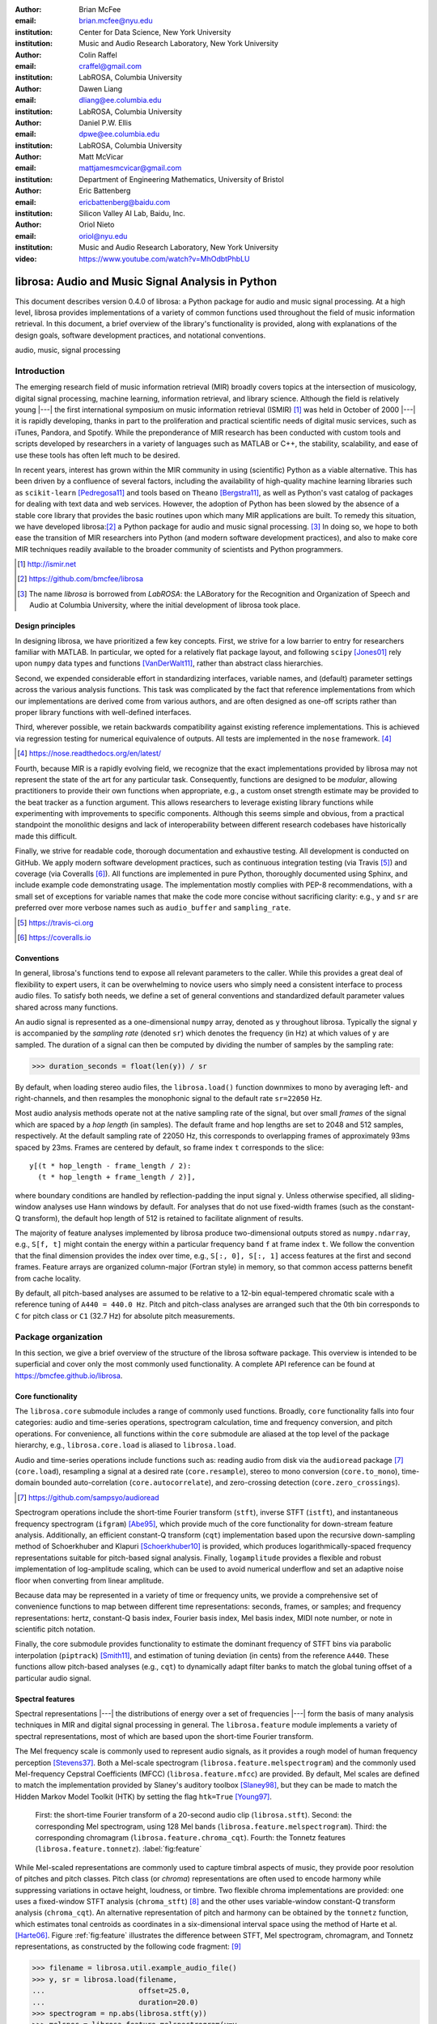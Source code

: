 :author: Brian McFee
:email: brian.mcfee@nyu.edu
:institution: Center for Data Science, New York University
:institution: Music and Audio Research Laboratory, New York University

:author: Colin Raffel
:email: craffel@gmail.com
:institution: LabROSA, Columbia University

:author: Dawen Liang
:email: dliang@ee.columbia.edu
:institution: LabROSA, Columbia University

:author: Daniel P.W. Ellis
:email: dpwe@ee.columbia.edu
:institution: LabROSA, Columbia University

:author: Matt McVicar
:email: mattjamesmcvicar@gmail.com
:institution: Department of Engineering Mathematics, University of Bristol

:author: Eric Battenberg
:email: ericbattenberg@baidu.com
:institution: Silicon Valley AI Lab, Baidu, Inc.

:author: Oriol Nieto
:email: oriol@nyu.edu
:institution: Music and Audio Research Laboratory, New York University

:video: https://www.youtube.com/watch?v=MhOdbtPhbLU

--------------------------------------------------
librosa: Audio and Music Signal Analysis in Python
--------------------------------------------------

.. class:: abstract

   This document describes version 0.4.0 of librosa: a Python
   package for audio and music signal processing.
   At a high level, librosa provides implementations of a variety 
   of common functions used throughout the field of music information retrieval.
   In this document, a brief overview of the library's functionality is provided,
   along with explanations of the design goals, software development
   practices, and notational conventions.
   

.. class:: keywords

   audio, music, signal processing


Introduction
------------

The emerging research field of music information retrieval (MIR) broadly covers topics at
the intersection of musicology, digital signal processing, machine learning, information
retrieval, and library science.  Although the field is relatively young |---| the first
international symposium on music information retrieval (ISMIR) [#]_ was held in October of
2000 |---| it is rapidly developing, thanks in part to the proliferation and practical
scientific needs of digital music services, such as iTunes, Pandora, and Spotify.
While the preponderance of MIR research has been conducted with custom tools and scripts
developed by researchers in a variety of languages such as MATLAB or C++, the stability, 
scalability, and ease of use these tools has often left much to be desired.

In recent years, interest has grown within the MIR community in using (scientific) Python 
as a viable alternative.
This has been driven by a confluence of several factors, including the availability of
high-quality machine learning libraries such as ``scikit-learn`` [Pedregosa11]_ and tools based on
``Theano`` [Bergstra11]_, as well as Python's vast catalog of packages for dealing with text data and
web services.
However, the adoption of Python has been slowed by the absence of a stable core library 
that provides the basic routines upon which many MIR applications are built.
To remedy this situation, we have developed librosa:[#]_ a Python package for audio
and music signal processing. [#]_
In doing so, we hope to both ease the transition of MIR researchers into Python (and modern software
development practices), and also to 
make core MIR techniques readily available to the broader community of scientists and 
Python programmers.

.. [#] http://ismir.net

.. [#] https://github.com/bmcfee/librosa

.. [#] The name `librosa` is borrowed from `LabROSA`: the LABoratory for the Recognition
    and Organization of Speech and Audio at Columbia University, where the initial development
    of librosa took place.


Design principles
=================

In designing librosa, we have prioritized a few key concepts.
First, we strive for a low barrier to entry for researchers familiar with MATLAB.
In particular, we opted for a relatively flat package layout, and following ``scipy`` [Jones01]_ 
rely upon ``numpy`` data types and functions [VanDerWalt11]_, rather than abstract class hierarchies.

Second, we expended considerable effort in standardizing interfaces, variable names, 
and (default) parameter settings across the various analysis functions.
This task was complicated by the fact that reference implementations from which 
our implementations are derived come from various authors, and are often designed 
as one-off scripts rather than proper library functions with well-defined interfaces.

Third, wherever possible, we retain backwards compatibility against existing reference
implementations.
This is achieved via regression testing for numerical equivalence of outputs.
All tests are implemented in the ``nose`` framework. [#]_

.. [#] https://nose.readthedocs.org/en/latest/

Fourth, because MIR is a rapidly evolving field, we recognize that the
exact implementations provided by librosa may not represent the state of the art
for any particular task.  Consequently, functions are designed to be `modular`,
allowing practitioners to provide their own functions when appropriate, e.g.,
a custom onset strength estimate may be provided to the beat tracker as a function
argument.
This allows researchers to leverage existing library functions while experimenting with 
improvements to specific components.  Although this seems simple and obvious, from a practical 
standpoint the monolithic designs and lack of interoperability between different research codebases
have historically made this difficult.

Finally, we strive for readable code, thorough documentation and exhaustive testing.
All development is conducted on GitHub.  
We apply modern software development practices, such as continuous integration testing (via Travis [#]_) and
coverage (via Coveralls [#]_).
All functions are implemented in pure Python, thoroughly documented using Sphinx, and include example code demonstrating usage.
The implementation mostly complies with PEP-8 recommendations, with a small set of exceptions for variable names 
that make the code more concise without sacrificing clarity:
e.g., ``y`` and ``sr`` are preferred over more verbose names such as ``audio_buffer`` and ``sampling_rate``.

.. [#] https://travis-ci.org
.. [#] https://coveralls.io

Conventions
===========

In general, librosa's functions tend to expose all relevant parameters to the caller.
While this provides a great deal of flexibility to expert users, it can be overwhelming
to novice users who simply need a consistent interface to process audio files.  
To satisfy both needs, we define a set of general conventions and standardized default 
parameter values shared across many functions.

An audio signal is represented as a one-dimensional ``numpy`` array, denoted as ``y`` 
throughout librosa.  Typically the signal ``y`` is accompanied by the `sampling rate` 
(denoted ``sr``) which denotes the frequency (in Hz) at which values of ``y`` are
sampled.  The duration of a signal can then be computed by dividing the number of samples
by the sampling rate: 

.. code-block:: python

    >>> duration_seconds = float(len(y)) / sr

By default, when loading stereo audio files, the ``librosa.load()`` function 
downmixes to mono by averaging left- and right-channels, and then resamples the
monophonic signal to the default rate ``sr=22050`` Hz.

Most audio analysis methods operate not at the native sampling rate of the signal, 
but over small `frames` of the signal which are spaced by a `hop length` (in samples).
The default frame and hop lengths are set to 2048 and 512 samples, respectively.
At the default sampling rate of 22050 Hz, this corresponds to overlapping frames of 
approximately 93ms spaced by 23ms.
Frames are centered by default, so frame index ``t`` corresponds to the slice::

    y[(t * hop_length - frame_length / 2):
      (t * hop_length + frame_length / 2)],

where boundary conditions are handled by reflection-padding the input signal ``y``.
Unless otherwise specified, all sliding-window analyses use Hann windows by default.
For analyses that do not use fixed-width frames (such as the constant-Q transform), the
default hop length of 512 is retained to facilitate alignment of results.

The majority of feature analyses implemented by librosa produce two-dimensional outputs
stored as ``numpy.ndarray``, e.g., ``S[f, t]`` might contain the energy within a particular 
frequency band ``f`` at frame index ``t``.
We follow the convention that the final dimension provides the index over time,
e.g., ``S[:, 0], S[:, 1]`` access features at the first and second frames.
Feature arrays are organized column-major (Fortran style) in memory, so that common
access patterns benefit from cache locality.

By default, all pitch-based analyses are assumed to be relative to a 12-bin equal-tempered
chromatic scale with a reference tuning of ``A440 = 440.0 Hz``.  Pitch and pitch-class analyses
are arranged such that the 0th bin corresponds to ``C`` for pitch class or ``C1`` (32.7 Hz)
for absolute pitch measurements.


Package organization
--------------------

In this section, we give a brief overview of the structure of the librosa software
package.  This overview is intended to be superficial and cover only the most commonly used functionality.
A complete API reference can be found at https://bmcfee.github.io/librosa.


Core functionality
==================

The ``librosa.core`` submodule includes a range of commonly used functions.  Broadly,
``core`` functionality falls into four categories: audio and time-series operations,
spectrogram calculation, time and frequency conversion, and pitch operations.  For
convenience, all functions within the ``core`` submodule are aliased at the top level of
the package hierarchy, e.g., ``librosa.core.load`` is aliased to ``librosa.load``.

Audio and time-series operations include functions such as: reading audio from disk 
via the ``audioread`` package [#]_ (``core.load``), resampling a signal at a desired rate
(``core.resample``), stereo to mono conversion (``core.to_mono``), time-domain bounded auto-correlation
(``core.autocorrelate``), and zero-crossing detection (``core.zero_crossings``).

.. [#] https://github.com/sampsyo/audioread

Spectrogram operations include the short-time Fourier transform (``stft``), inverse STFT (``istft``),
and instantaneous frequency spectrogram (``ifgram``) [Abe95]_, which provide much of the core functionality
for down-stream feature analysis.
Additionally, an efficient constant-Q transform (``cqt``) implementation based upon the recursive down-sampling
method of Schoerkhuber and Klapuri [Schoerkhuber10]_ is provided, which produces logarithmically-spaced
frequency representations suitable for pitch-based signal analysis.
Finally, ``logamplitude`` provides a flexible and robust implementation of log-amplitude scaling, which 
can be used to avoid numerical underflow and set an adaptive noise floor when converting from linear
amplitude.

Because data may be represented in a variety of time or frequency units, we provide a comprehensive set of
convenience functions to map between different time representations: seconds, frames, or samples; 
and frequency representations: hertz, constant-Q basis index, Fourier basis index, Mel basis index, 
MIDI note number, or note in scientific pitch notation.

Finally, the core submodule provides functionality to estimate the dominant frequency of STFT bins via
parabolic interpolation (``piptrack``) [Smith11]_, and estimation of tuning deviation (in cents) from the reference
``A440``.  These functions allow pitch-based analyses (e.g., ``cqt``) to dynamically adapt filter banks to match
the global tuning offset of a particular audio signal.


Spectral features
=================
Spectral representations |---| the distributions of energy over a set of frequencies |---| form the basis of
many analysis techniques in MIR and digital signal processing in general.
The ``librosa.feature`` module implements a variety of spectral representations, most of which are based
upon the short-time Fourier transform.

The Mel frequency scale is commonly used to represent audio signals, as it provides a rough model of
human frequency perception [Stevens37]_.  Both a Mel-scale spectrogram
(``librosa.feature.melspectrogram``) and the commonly used Mel-frequency Cepstral Coefficients (MFCC)
(``librosa.feature.mfcc``) are provided.  By default, Mel scales are defined to match the implementation provided 
by Slaney's auditory toolbox [Slaney98]_, but they can be made to match the Hidden Markov Model Toolkit (HTK) 
by setting the flag ``htk=True`` [Young97]_.

.. figure:: feature.pdf
    :figclass: t

    First: the short-time Fourier transform of a 20-second audio clip (``librosa.stft``).
    Second: the corresponding Mel spectrogram, using 128 Mel bands (``librosa.feature.melspectrogram``).
    Third: the corresponding chromagram (``librosa.feature.chroma_cqt``). 
    Fourth: the Tonnetz features (``librosa.feature.tonnetz``).
    :label:`fig:feature`


While Mel-scaled representations are commonly used to capture timbral aspects of music, they provide poor
resolution of pitches and pitch classes.
Pitch class (or *chroma*) representations are often used to encode harmony while suppressing variations in
octave height, loudness, or timbre.  Two flexible chroma implementations are provided: one uses a
fixed-window STFT analysis (``chroma_stft``) [#]_ and the other uses variable-window constant-Q transform analysis
(``chroma_cqt``).
An alternative representation of pitch and harmony can be obtained by the ``tonnetz`` function, which
estimates tonal centroids as coordinates in a six-dimensional interval space using the method of Harte et al.
[Harte06]_.
Figure :ref:`fig:feature` illustrates the difference between STFT, Mel spectrogram, chromagram, and Tonnetz
representations, as constructed by the following code fragment: [#]_

.. code-block:: python

    >>> filename = librosa.util.example_audio_file()
    >>> y, sr = librosa.load(filename,
    ...                      offset=25.0,
    ...                      duration=20.0)
    >>> spectrogram = np.abs(librosa.stft(y))
    >>> melspec = librosa.feature.melspectrogram(y=y,
    ...                                          sr=sr)
    >>> chroma = librosa.feature.chroma_cqt(y=y,
    ...                                     sr=sr)
    >>> tonnetz = librosa.feature.tonnetz(y=y, sr=sr)

.. [#] ``chroma_stft`` is based upon the reference implementation provided at 
       http://labrosa.ee.columbia.edu/matlab/chroma-ansyn/

.. [#] For display purposes, spectrograms are scaled by ``librosa.logamplitude``.  We refer readers to the
       accompanying IPython notebook for the full source code to recontsruct figures.

In addition to Mel and chroma features, the ``feature`` submodule provides a number of spectral statistic
representations, including ``spectral_centroid``, ``spectral_bandwidth``, ``spectral_rolloff`` [Klapuri07]_, and
``spectral_contrast`` [Jiang02]_. [#]_

.. [#] ``spectral_*`` functions are derived from MATLAB reference implementations provided by the METLab at Drexel University.  http://music.ece.drexel.edu/


Finally, the ``feature`` submodule provides a few functions to implement common transformations of time-series
features in MIR.  This includes ``delta``, which provides a smoothed estimate of the time derivative;
``stack_memory``, which concatenates an input feature array with time-lagged copies of itself (effectively
simulating feature *n*-grams); and ``sync``, which applies a user-supplied aggregation function (e.g., 
``numpy.mean`` or ``median``) across specified column intervals.


Display
=======

The ``display`` module provides simple interfaces to visually render audio data through ``matplotlib``
[Hunter07]_.
The first function, ``display.waveplot`` simply renders the amplitude envelope of an audio signal ``y`` using
matplotlib's ``fill_between`` function.  For efficiency purposes, the signal is dynamically down-sampled.
Mono signals are rendered symmetrically about the horizontal axis; stereo signals are rendered with the
left-channel's amplitude above the axis and the right-channel's below.  An example of ``waveplot`` is
depicted in Figure :ref:`fig:tour` (top).

The second function, ``display.specshow`` wraps matplotlib's ``imshow`` function with default settings
(``origin`` and ``aspect``) adapted to the expected defaults for visualizing spectrograms.  Additionally,
``specshow`` dynamically selects appropriate colormaps (binary, sequential, or diverging) from the data 
type and range. [#]_
Finally, ``specshow`` provides a variety of acoustically relevant axis labeling and scaling parameters.
Examples of ``specshow`` output are displayed in Figures :ref:`fig:feature` and :ref:`fig:tour` (middle).

.. [#] If the ``seaborn`` package [Waskom14]_ is available, its version of *cubehelix* is used for sequential
       data.


Onsets, tempo, and beats
========================

While the spectral feature representations described above capture frequency information, time information is
equally important for many applications in MIR.  For instance, it can be beneficial to analyze signals
indexed by note or beat events, rather than absolute time.  The ``onset`` and ``beat`` submodules implement
functions to estimate various aspects of timing in music.

More specifically, the ``onset`` module provides two functions: ``onset_strength`` and ``onset_detect``.
The ``onset_strength`` function calculates a thresholded spectral flux operation over a spectrogram, and
returns a one-dimensional array representing the amount of increasing spectral energy at each frame.  This
is illustrated as the blue curve in the bottom panel of Figure :ref:`fig:tour`.  The ``onset_detect``
function, on the other hand, selects peak positions from the onset strength curve following the heuristic
described by Boeck et al. [Boeck12]_.  The output of ``onset_detect`` is depicted as red circles in the
bottom panel of Figure :ref:`fig:tour`.

The ``beat`` module provides functions to estimate the global tempo and positions of beat events from the
onset strength function, using the method of Ellis [Ellis07]_.
More specifically, the beat tracker first estimates the tempo, which is then used to set the target spacing
between peaks in an onset strength function.
The output of the beat tracker is displayed as the dashed green lines in Figure :ref:`fig:tour` (bottom).

.. figure:: tour.pdf
    :scale: 60%
    :figclass: wt

    Top: a waveform plot for a 20-second audio clip ``y``, generated by ``librosa.display.waveplot``.
    Middle: the log-power short-time Fourier transform (STFT) spectrum for ``y`` plotted on a logarithmic
    frequency scale, generated by ``librosa.display.specshow``.
    Bottom: the onset strength function (``librosa.onset.onset_strength``), detected onset events
    (``librosa.onset.onset_detect``), and detected beat events (``librosa.beat.beat_track``) for ``y``.
    :label:`fig:tour`

Tying this all together, the tempo and beat positions for an input signal can be easily calculated by the
following code fragment:

.. code-block:: python

    >>> y, sr = librosa.load(FILENAME)
    >>> tempo, frames = librosa.beat.beat_track(y=y,
    ...                                         sr=sr)
    >>> beat_times = librosa.frames_to_time(frames,
    ...                                     sr=sr)

Any of the default parameters and analyses may be overridden.  For example, if the user
has calculated an onset strength envelope by some other means, it can be provided to the
beat tracker as follows:

.. code-block:: python

    >>> oenv = some_other_onset_function(y, sr)
    >>> librosa.beat.beat_track(onset_envelope=oenv)


All detection functions (beat and onset) return events as frame indices, rather than
absolute timing.
The downside of this is that it is left to the user to convert frame indices back to
absolute time.
However, in our opinion, this is outweighed by two practical benefits: it simplifies the 
implementations, and it makes the results directly accessible to frame-indexed functions
such as ``librosa.feature.sync``.


Structural analysis
===================

Onsets and beats provide relatively low-level timing cues for music signal processing.
Higher-level analyses attempt to detect larger structure in music, e.g., at the level of
bars or functional components such as *verse* and *chorus*.  While this is an active
area of research that has seen rapid progress in recent years, there are some useful
features common to many approaches.
The ``segment`` submodule contains a few useful functions to facilitate structural analysis
in music, falling broadly into two categories.

First, there are functions to calculate and manipulate *recurrence* or *self-similarity* plots.
The ``segment.recurrence_matrix`` constructs a binary *k*-nearest-neighbor similarity matrix from a given
feature array and a user-specified distance function.  As displayed in Figure :ref:`fig:rec` (left),
repeating sequences often appear as diagonal bands in the recurrence plot, which can be used to detect
musical structure.  It is sometimes more convenient to operate in *time*-*lag* coordinates, rather than
*time*-*time*, which transforms diagonal structures into more easily detectable horizontal structures (Figure
:ref:`fig:rec`, right) [Serra12]_. 
This is facilitated by the ``recurrence_to_lag`` (and ``lag_to_recurrence``) functions.

.. figure:: recurrence.pdf
    :scale: 50%
    :figclass: wt

    Left: the recurrence plot derived from the chroma features displayed in Figure :ref:`fig:feature`.
    Right: the corresponding time-lag plot.
    :label:`fig:rec`


Second, temporally constrained clustering can be used to detect feature change-points without relying upon repetition.
This is implemented in librosa by the ``segment.agglomerative`` function, which uses ``scikit-learn``'s 
implementation of Ward's agglomerative clustering method [Ward63]_ to partition the input into a user-defined 
number of contiguous components.  In practice, a user can override the default clustering parameters by
providing an existing ``sklearn.cluster.AgglomerativeClustering`` object as an argument to
``segment.agglomerative()``.


Decompositions
==============

Many applications in MIR operate upon latent factor representations, or other
decompositions of spectrograms.  For example, it is common to apply non-negative matrix
factorization (NMF) [Lee99]_ to magnitude spectra, and analyze the statistics of the 
resulting time-varying activation functions, rather than the raw observations.

The ``decompose`` module provides a simple interface to factor
spectrograms (or general feature arrays) into *components* and *activations*::

    >>> comps, acts = librosa.decompose.decompose(S)

By default, the ``decompose()`` function constructs a ``scikit-learn`` NMF object, and 
applies its ``fit_transform()`` method to the transpose of ``S``.  The resulting
basis components and activations are accordingly transposed, so that ``comps.dot(acts)``
approximates ``S``.  If the user wishes to apply some other decomposition technique, any
object fitting the ``sklearn.decomposition`` interface may be substituted::

    >>> T = SomeDecomposer()
    >>> librosa.decompose.decompose(S, transformer=T)


In addition to general-purpose matrix decomposition techniques, librosa also implements
the harmonic-percussive source separation (HPSS) method of Fitzgerald [Fitzgerald10]_
as ``decompose.hpss``.
This technique is commonly used in MIR to suppress transients when analyzing pitch
content, or suppress stationary signals when detecting onsets or other rhythmic elements.
An example application of HPSS is illustrated in Figure :ref:`fig:hpss`.


.. figure:: hpss.pdf
    :figclass: t

    Top: the separated harmonic and percussive waveforms.
    Middle: the Mel spectrogram of the harmonic component.
    Bottom: the Mel spectrogram of the percussive component.
    :label:`fig:hpss`

Effects
=======

The ``effects`` module provides convenience functions for applying spectrogram-based
transformations to time-domain signals.  For instance, rather than writing

.. code-block:: python

    >>> D = librosa.stft(y)
    >>> Dh, Dp = librosa.decompose.hpss(D)
    >>> y_harmonic = librosa.istft(Dh)

one may simply write

.. code-block:: python

    >>> y_harmonic = librosa.effects.harmonic(y)

Convenience functions are provided for HPSS (retaining the harmonic, percussive, or both
components), time-stretching and pitch-shifting.  Although these functions provide no
additional functionality, their inclusion results in simpler, more readable application code.


Output
======

The ``output`` module includes utility functions to save the results of audio analysis to disk.
Most often, this takes the form of annotated instantaneous event timings or time intervals, which are 
saved in plain text (comma- or tab-separated values) via ``output.times_csv`` and ``output.annotation``, 
respectively.
These functions are somewhat redundant with alternative functions for text output (e.g., ``numpy.savetxt``),
but provide sanity checks for length agreement and semantic validation of time intervals.  The resulting
outputs are designed to work with other common MIR tools, such as ``mir_eval`` [Raffel14]_ and
``sonic-visualiser`` [Cannam10]_.

The ``output`` module also provides the ``write_wav`` function for saving audio in ``.wav`` format.
The ``write_wav`` simply wraps the built-in ``scipy`` wav-file writer (``scipy.io.wavfile.write``) 
with validation and optional normalization, thus ensuring that the resulting audio files are well-formed.


Caching
-------

MIR applications typically require computing a variety of features (e.g., MFCCs, chroma, beat timings, etc) 
from each audio signal in a collection.
Assuming the application programmer is content with default parameters, the simplest way to achieve this is
to call each function using audio time-series input, e.g.:

.. code-block:: python

    >>> mfcc = librosa.feature.mfcc(y=y, sr=sr)
    >>> tempo, beats = librosa.beat.beat_track(y=y,
    ...                                        sr=sr)

However, because there are shared computations between the different functions |---| ``mfcc`` and ``beat_track`` both compute
log-scaled Mel spectrograms, for example |---| this results in redundant (and inefficient) computation.
A more efficient implementation of the above example would factor out the redundant features:

.. code-block:: python

    >>> lms = librosa.logamplitude(
    ...         librosa.feature.melspectrogram(y=y,
    ...                                        sr=sr))
    >>> mfcc = librosa.feature.mfcc(S=lms)
    >>> tempo, beats = librosa.beat.beat_track(S=lms,
    ...                                        sr=sr)

Although it is more computationally efficient, the above example is less concise,
and it requires more knowledge of the implementations on behalf of the application programmer.
More generally, nearly all functions in librosa eventually depend upon STFT calculation,
but it is rare that the application programmer will need the STFT matrix as an end-result.

One approach to eliminate redundant computation is to decompose the various functions into blocks which can be arranged
in a computation graph, as is done in Essentia [Bogdanov13]_.  However, this approach necessarily constrains the function 
interfaces, and may become unwieldy for common, simple applications.

Instead, librosa takes a lazy approach to eliminating redundancy via *output caching*.
Caching is implemented through an extension of the ``Memory`` class from the ``joblib`` package [#]_, 
which provides disk-backed memoization of function outputs.
The cache object (``librosa.cache``) operates as a decorator on all non-trivial computations.
This way, a user can write simple application code (i.e., the first example above) while transparently 
eliminating redundancies and achieving speed comparable to the more advanced implementation (the second example).

The cache object is disabled by default, but can be activated by setting the environment variable 
``LIBROSA_CACHE_DIR`` prior to importing the package.
Because the ``Memory`` object does not implement a cache eviction policy (as of version 0.8.4),
it is recommended that users purge the cache after processing each audio file to prevent the cache from
filling all available disk space [#]_.  
We note that this can potentially introduce race conditions in multi-processing environments (i.e., parallel batch processing of a corpus),
so care must be taken when scheduling cache purges.


.. [#] https://github.com/joblib/joblib

.. [#] The cache can be purged by calling ``librosa.cache.clear()``.

Parameter tuning
----------------
Some of librosa's functions have parameters that require some degree of tuning to
optimize performance.  In particular, the performance of the beat tracker and 
onset detection functions can vary substantially with small changes in certain key
parameters.

After standardizing certain default parameters |---| sampling rate, frame length, and 
hop length |---| across all functions, we optimized the beat tracker settings using the
parameter grid given in Table :ref:`tab:beat`.  To select the best-performing
configuration, we evaluated the performance on a data set comprised of the Isophonics
Beatles corpus [#]_ and the SMC Dataset2 [Holzapfel12]_ beat annotations.
Each configuration was evaluated using ``mir_eval`` [Raffel14]_, and the configuration
was chosen to maximize the Correct Metric Level (Total) metric [Davies14]_.

.. [#] http://isophonics.net/content/reference-annotations

Similarly, the onset detection parameters (listed in Table :ref:`tab:onset`) were selected
to optimize the F1-score on the Johannes Kepler University onset database. [#]_

.. [#] https://github.com/CPJKU/onset_db

.. table:: The parameter grid for beat tracking optimization. The best configuration is indicated in bold. :label:`tab:beat`

    +---------------+------------------------------------+-------------------+
    | Parameter     | Description                        | Values            | 
    +===============+====================================+===================+
    | ``fmax``      | Maximum frequency value (Hz)       | 8000, **11025**   |
    +---------------+------------------------------------+-------------------+
    | ``n_mels``    | Number of Mel bands                | 32, 64, **128**   |
    +---------------+------------------------------------+-------------------+
    | ``aggregate`` | Spectral flux aggregation function | ``np.mean``,      |
    |               |                                    | **np.median**     |
    +---------------+------------------------------------+-------------------+
    | ``ac_size``   | Maximum lag for onset              |                   |
    |               | autocorrelation (s)                | 2, **4**, 8       |
    +---------------+------------------------------------+-------------------+
    | ``std_bpm``   | Deviation of tempo estimates       | 0.5, **1.0**, 2.0 |
    |               | from 120.0 BPM                     |                   |
    +---------------+------------------------------------+-------------------+
    | ``tightness`` | Penalty for deviation from         |                   |
    |               | estimated tempo                    | 50, **100**, 400  |
    +---------------+------------------------------------+-------------------+

.. table:: The parameter grid for onest detection optimization. The best configuration is indicated in bold. :label:`tab:onset`

    +---------------+-----------------------------+----------------------+
    | Parameter     | Description                 | Values               | 
    +===============+=============================+======================+
    | ``fmax``      | Maximum frequency value (Hz)| 8000, **11025**      |
    +---------------+-----------------------------+----------------------+
    | ``n_mels``    | Number of Mel bands         | 32, 64, **128**      |
    +---------------+-----------------------------+----------------------+
    | ``aggregate`` | Spectral flux aggregation   | **np.mean**,         |
    |               | function                    | ``np.median``        |
    +---------------+-----------------------------+----------------------+
    | ``delta``     | Peak picking threshold      | 0.0--0.10 **(0.07)** |
    +---------------+-----------------------------+----------------------+

We note that the "optimal" default parameter settings are merely estimates, and depend upon the datasets
over which they are selected.  The parameter settings are therefore subject to change in the future 
as larger reference collections become available.
The optimization framework has been factored out into a separate repository,
which may in subsequent versions grow to include additional parameters. [#]_

.. [#] https://github.com/bmcfee/librosa_parameters


Conclusion
----------
This document provides a brief summary of the design considerations and functionality of librosa.
More detailed examples, notebooks, and documentation can be found in our development repository and project website.
The project is under active development, and our roadmap for future work includes efficiency improvements and
enhanced functionality of audio coding and file system interactions.


Citing librosa
==============

We request that when using librosa in academic work, authors cite the Zenodo reference [McFee15]_.
For references to the *design* of the library, citation of the present document is appropriate.


Acknowledgements
================
BM acknowledges support from the Moore-Sloan Data Science Environment at NYU.
Additional support was provided by NSF grant IIS-1117015.

References
----------

.. [Pedregosa11] Pedregosa, Fabian, Gaël Varoquaux, Alexandre Gramfort, Vincent Michel, Bertrand Thirion, Olivier
                 Grisel, Mathieu Blondel et al. *Scikit-learn: Machine learning in Python.*
                 The Journal of Machine Learning Research 12 (2011): 2825-2830.

.. [Bergstra11] Bergstra, James, Frédéric Bastien, Olivier Breuleux, Pascal Lamblin, Razvan Pascanu, Olivier
                Delalleau, Guillaume Desjardins et al. *Theano: Deep learning on gpus with python.*
                In NIPS 2011, BigLearning Workshop, Granada, Spain. 2011.

.. [Jones01] Jones, Eric, Travis Oliphant, and Pearu Peterson. 
             *SciPy: Open source scientific tools for Python.* 
             http://www.scipy.org/ (2001).

.. [VanDerWalt11] Van Der Walt, Stefan, S. Chris Colbert, and Gael Varoquaux.
                  *The NumPy array: a structure for efficient numerical computation.* 
                  Computing in Science & Engineering 13, no. 2 (2011): 22-30.

.. [Abe95] Abe, Toshihiko, Takao Kobayashi, and Satoshi Imai. 
           *Harmonics tracking and pitch extraction based on instantaneous frequency.*
           International Conference on Acoustics, Speech, and Signal Processing, ICASSP-95., Vol. 1. IEEE, 1995.

.. [Schoerkhuber10] Schoerkhuber, Christian, and Anssi Klapuri.
                    *Constant-Q transform toolbox for music processing.*
                    7th Sound and Music Computing Conference, Barcelona, Spain. 2010.

.. [Smith11] Smith, J.O. "Sinusoidal Peak Interpolation", in 
            Spectral Audio Signal Processing,
            https://ccrma.stanford.edu/~jos/sasp/Sinusoidal_Peak_Interpolation.html
            , online book, 2011 edition, accessed 2015-06-15.

.. [Stevens37] Stevens, Stanley Smith, John Volkmann, and Edwin B. Newman. 
               *A scale for the measurement of the psychological magnitude pitch.*
               The Journal of the Acoustical Society of America 8, no. 3 (1937): 185-190.

.. [Slaney98] Slaney, Malcolm. *Auditory toolbox.*
              Interval Research Corporation, Tech. Rep 10 (1998): 1998.

.. [Young97] Young, Steve, Evermann, Gunnar, Gales, Mark, Hain, Thomas, Kershaw, 
         Dan, Liu, Xunying (Andrew), Moore, Gareth, Odell, Julian, Ollason, Dave, 
         Povey, Dan, Valtchev, Valtcho, and Woodland, Phil.
         *The HTK book.* 
         Vol. 2. Cambridge: Entropic Cambridge Research Laboratory, 1997.

.. [Harte06] Harte, C., Sandler, M., & Gasser, M. (2006). 
             *Detecting Harmonic Change in Musical Audio.*
             In Proceedings of the 1st ACM Workshop on Audio and Music Computing Multimedia (pp. 21-26).
             Santa Barbara, CA, USA: ACM Press. doi:10.1145/1178723.1178727.

.. [Jiang02] Jiang, Dan-Ning, Lie Lu, Hong-Jiang Zhang, Jian-Hua Tao, and Lian-Hong Cai.
             *Music type classification by spectral contrast feature.*
             In ICME'02. vol. 1, pp. 113-116. IEEE, 2002.

.. [Klapuri07] Klapuri, Anssi, and Manuel Davy, eds.
              *Signal processing methods for music transcription.*
              Springer Science & Business Media, 2007.

.. [Hunter07] Hunter, John D. *Matplotlib: A 2D graphics environment.*
              Computing in science and engineering 9, no. 3 (2007): 90-95.

.. [Waskom14] Michael Waskom, Olga Botvinnik, Paul Hobson, John B. Cole, Yaroslav Halchenko, 
              Stephan Hoyer, Alistair Miles, et al. 
              *Seaborn: v0.5.0 (November 2014).*
              ZENODO, 2014. doi:10.5281/zenodo.12710.

.. [Boeck12] Böck, Sebastian, Florian Krebs, and Markus Schedl.
             *Evaluating the Online Capabilities of Onset Detection Methods.*
             In 11th International Society for Music Information Retrieval Conference (ISMIR 2012), pp. 49-54. 2012.

.. [Ellis07] Ellis, Daniel P.W.
             *Beat tracking by dynamic programming.*
             Journal of New Music Research 36, no. 1 (2007): 51-60.

.. [Serra12] Serra, Joan, Meinard Müller, Peter Grosche, and Josep Lluis Arcos. 
             *Unsupervised detection of music boundaries by time series structure features.*
             In Twenty-Sixth AAAI Conference on Artificial Intelligence. 2012.

.. [Ward63] Ward Jr, Joe H. 
            *Hierarchical grouping to optimize an objective function.*
            Journal of the American statistical association 58, no. 301 (1963): 236-244.

.. [Lee99] Lee, Daniel D., and H. Sebastian Seung. 
           *Learning the parts of objects by non-negative matrix factorization.*
           Nature 401, no. 6755 (1999): 788-791.

.. [Fitzgerald10] Fitzgerald, Derry. 
                  *Harmonic/percussive separation using median filtering.*
                  13th International Conference on Digital Audio Effects (DAFX10), Graz, Austria, 2010.

.. [Cannam10] Cannam, Chris, Christian Landone, and Mark Sandler. 
              *Sonic visualiser: An open source application for viewing, analysing, and annotating music
              audio files.* 
              In Proceedings of the international conference on Multimedia, pp. 1467-1468. ACM, 2010.

.. [Holzapfel12] Holzapfel, Andre, Matthew E.P. Davies, José R. Zapata, João Lobato Oliveira, and Fabien Gouyon. 
                 *Selective sampling for beat tracking evaluation.*
                 Audio, Speech, and Language Processing, IEEE Transactions on 20, no. 9 (2012): 2539-2548.

.. [Davies14] Davies, Matthew E.P., and Boeck, Sebastian.
              *Evaluating the evaluation measures for beat tracking.*
              In 15th International Society for Music Information Retrieval Conference (ISMIR 2014), 2014.

.. [Raffel14] Raffel, Colin, Brian McFee, Eric J. Humphrey, Justin Salamon, Oriol Nieto, Dawen Liang, and Daniel PW Ellis.
              *mir eval: A transparent implementation of common MIR metrics.*
              In 15th International Society for Music Information Retrieval Conference (ISMIR 2014), pp. 367-372. 2014.

.. [Bogdanov13] Bogdanov, Dmitry, Nicolas Wack, Emilia Gómez, Sankalp Gulati, Perfecto Herrera, Oscar Mayor, Gerard Roma,
                Justin Salamon, José R. Zapata, and Xavier Serra.
                *Essentia: An Audio Analysis Library for Music Information Retrieval.*
                In 12th International Society for Music Information Retrieval Conference (ISMIR 2013), pp. 493-498. 2013.


.. [McFee15] Brian McFee, Matt McVicar, Colin Raffel, Dawen Liang, Oriol Nieto, Josh Moore, Dan Ellis, et al.
             *Librosa: v0.4.0.*
             Zenodo, 2015. doi:10.5281/zenodo.18369.
